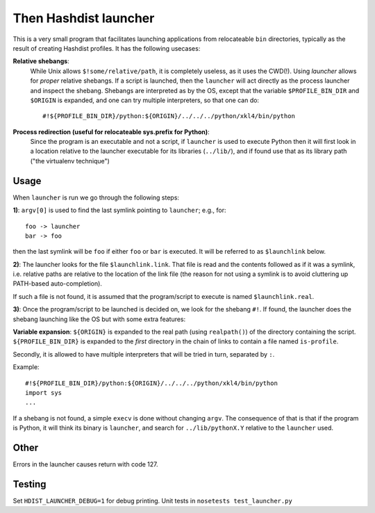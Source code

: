 Then Hashdist launcher
======================

This is a very small program that facilitates launching applications
from relocateable ``bin`` directories, typically as the result of creating
Hashdist profiles. It has the following usecases:


**Relative shebangs**:
   While Unix allows ``$!some/relative/path``, it
   is completely useless, as it uses the CWD(!). Using
   `launcher` allows for *proper* relative shebangs.  If a
   script is launched, then the ``launcher`` will act directly
   as the process launcher and inspect the shebang. Shebangs are
   interpreted as by the OS, except that the variable ``$PROFILE_BIN_DIR``
   and ``$ORIGIN`` is expanded, and one can try multiple interpreters,
   so that one can do::

    #!${PROFILE_BIN_DIR}/python:${ORIGIN}/../../../python/xkl4/bin/python

**Process redirection (useful for relocateable sys.prefix for Python)**:
   Since the program is an executable and not a script, if ``launcher``
   is used to execute Python then it will first look in a location relative
   to the launcher executable for its libraries (``../lib/``), and if found
   use that as its library path ("the virtualenv technique")

Usage
-----

When ``launcher`` is run we go through the following steps:

**1)**: ``argv[0]`` is used to find the last symlink pointing to
``launcher``; e.g., for::

    foo -> launcher
    bar -> foo

then the last symlink will be ``foo`` if either ``foo`` or ``bar``
is executed. It will be referred to as ``$launchlink`` below.

**2)**: The launcher looks for the file ``$launchlink.link``.
That file is read and the contents followed as if it was a symlink,
i.e. relative paths are relative to the location of the link file
(the reason for not using a symlink is to avoid cluttering up
PATH-based auto-completion).

If such a file is not found, it is assumed that the program/script to
execute is named ``$launchlink.real``.

**3)**: Once the program/script to be launched is decided on, we look
for the shebang ``#!``. If found, the launcher does the shebang launching
like the OS but with some extra features:

**Variable expansion**: ``${ORIGIN}`` is expanded to the real path
(using ``realpath()``) of the directory containing the script.
``${PROFILE_BIN_DIR}`` is expanded to the *first* directory in
the chain of links to contain a file named ``is-profile``.

Secondly, it is allowed to have multiple interpreters that will be
tried in turn, separated by ``:``.

Example::

    #!${PROFILE_BIN_DIR}/python:${ORIGIN}/../../../python/xkl4/bin/python
    import sys
    ...

If a shebang is not found, a simple ``execv`` is done without changing
``argv``. The consequence of that is that if the program is Python,
it will think its binary is ``launcher``, and search for
``../lib/pythonX.Y`` relative to the ``launcher`` used.

Other
-----

Errors in the launcher causes return with code 127.


Testing
-------
Set ``HDIST_LAUNCHER_DEBUG=1`` for debug printing. Unit tests in
``nosetests test_launcher.py``

